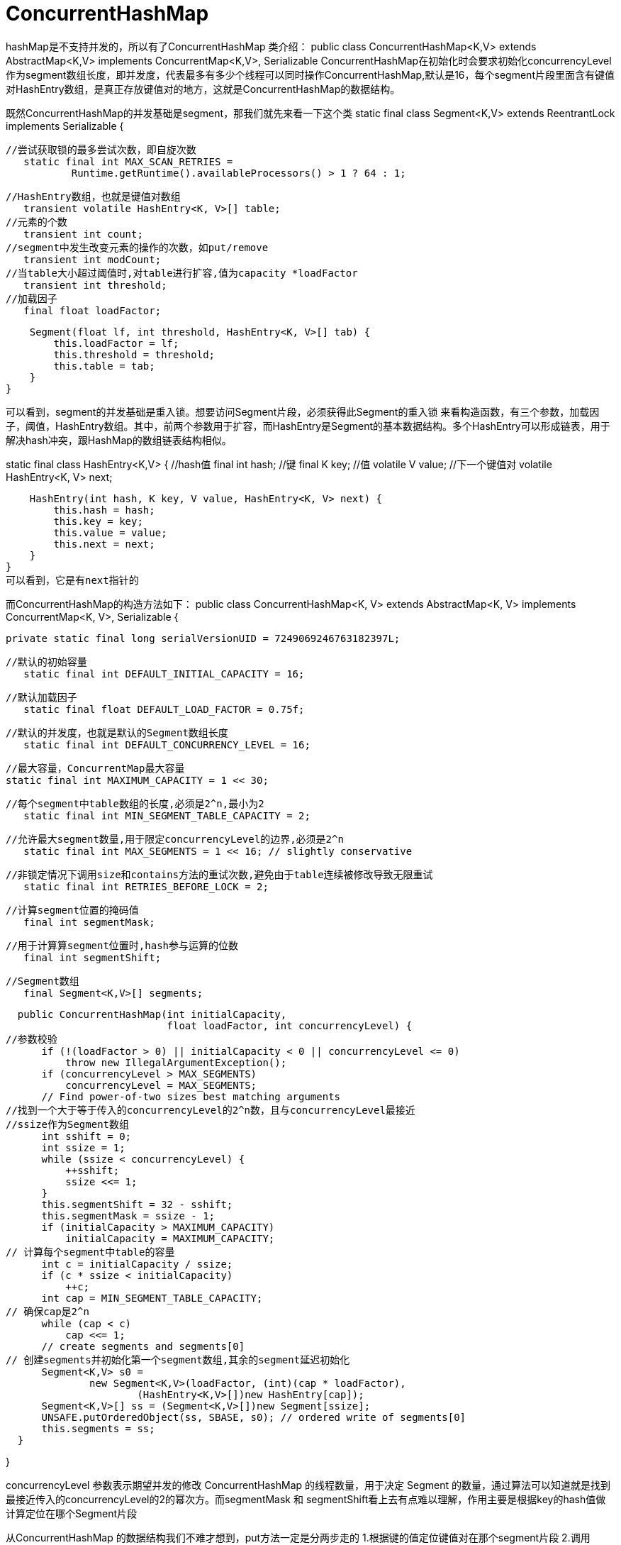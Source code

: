 = ConcurrentHashMap

hashMap是不支持并发的，所以有了ConcurrentHashMap
类介绍：
public class ConcurrentHashMap<K,V> extends AbstractMap<K,V>
    implements ConcurrentMap<K,V>, Serializable
ConcurrentHashMap在初始化时会要求初始化concurrencyLevel作为segment数组长度，即并发度，代表最多有多少个线程可以同时操作ConcurrentHashMap,默认是16，每个segment片段里面含有键值对HashEntry数组，是真正存放键值对的地方，这就是ConcurrentHashMap的数据结构。

既然ConcurrentHashMap的并发基础是segment，那我们就先来看一下这个类
static final class Segment<K,V> extends ReentrantLock implements Serializable {

	//尝试获取锁的最多尝试次数，即自旋次数
    static final int MAX_SCAN_RETRIES =
            Runtime.getRuntime().availableProcessors() > 1 ? 64 : 1;

	//HashEntry数组，也就是键值对数组
    transient volatile HashEntry<K, V>[] table;
	//元素的个数
    transient int count;
	//segment中发生改变元素的操作的次数，如put/remove
    transient int modCount;
	//当table大小超过阈值时,对table进行扩容,值为capacity *loadFactor
    transient int threshold;
	//加载因子
    final float loadFactor;

    Segment(float lf, int threshold, HashEntry<K, V>[] tab) {
        this.loadFactor = lf;
        this.threshold = threshold;
        this.table = tab;
    }
}

可以看到，segment的并发基础是重入锁。想要访问Segment片段，必须获得此Segment的重入锁
来看构造函数，有三个参数，加载因子，阈值，HashEntry数组。其中，前两个参数用于扩容，而HashEntry是Segment的基本数据结构。多个HashEntry可以形成链表，用于解决hash冲突，跟HashMap的数组链表结构相似。

static final class HashEntry<K,V> {
	//hash值
    final int hash;
	//键
    final K key;
	//值
    volatile V value;
	//下一个键值对
    volatile HashEntry<K, V> next;

    HashEntry(int hash, K key, V value, HashEntry<K, V> next) {
        this.hash = hash;
        this.key = key;
        this.value = value;
        this.next = next;
    }
}
可以看到，它是有next指针的

而ConcurrentHashMap的构造方法如下：
public class ConcurrentHashMap<K, V> extends AbstractMap<K, V>
        implements ConcurrentMap<K, V>, Serializable {

    private static final long serialVersionUID = 7249069246763182397L;

	//默认的初始容量
    static final int DEFAULT_INITIAL_CAPACITY = 16;

	//默认加载因子
    static final float DEFAULT_LOAD_FACTOR = 0.75f;

	//默认的并发度，也就是默认的Segment数组长度
    static final int DEFAULT_CONCURRENCY_LEVEL = 16;

    //最大容量，ConcurrentMap最大容量
    static final int MAXIMUM_CAPACITY = 1 << 30;
    
	//每个segment中table数组的长度,必须是2^n,最小为2
    static final int MIN_SEGMENT_TABLE_CAPACITY = 2;

	//允许最大segment数量,用于限定concurrencyLevel的边界,必须是2^n
    static final int MAX_SEGMENTS = 1 << 16; // slightly conservative

	//非锁定情况下调用size和contains方法的重试次数,避免由于table连续被修改导致无限重试
    static final int RETRIES_BEFORE_LOCK = 2;

	//计算segment位置的掩码值
    final int segmentMask;

	//用于计算算segment位置时,hash参与运算的位数
    final int segmentShift;

	//Segment数组
    final Segment<K,V>[] segments;


    public ConcurrentHashMap(int initialCapacity,
                             float loadFactor, int concurrencyLevel) {
		//参数校验
        if (!(loadFactor > 0) || initialCapacity < 0 || concurrencyLevel <= 0)
            throw new IllegalArgumentException();
        if (concurrencyLevel > MAX_SEGMENTS)
            concurrencyLevel = MAX_SEGMENTS;
        // Find power-of-two sizes best matching arguments
		//找到一个大于等于传入的concurrencyLevel的2^n数，且与concurrencyLevel最接近
		//ssize作为Segment数组
        int sshift = 0;
        int ssize = 1;
        while (ssize < concurrencyLevel) {
            ++sshift;
            ssize <<= 1;
        }
        this.segmentShift = 32 - sshift;
        this.segmentMask = ssize - 1;
        if (initialCapacity > MAXIMUM_CAPACITY)
            initialCapacity = MAXIMUM_CAPACITY;
		// 计算每个segment中table的容量
        int c = initialCapacity / ssize;
        if (c * ssize < initialCapacity)
            ++c;
        int cap = MIN_SEGMENT_TABLE_CAPACITY;
		// 确保cap是2^n
        while (cap < c)
            cap <<= 1;
        // create segments and segments[0]
		// 创建segments并初始化第一个segment数组,其余的segment延迟初始化
        Segment<K,V> s0 =
                new Segment<K,V>(loadFactor, (int)(cap * loadFactor),
                        (HashEntry<K,V>[])new HashEntry[cap]);
        Segment<K,V>[] ss = (Segment<K,V>[])new Segment[ssize];
        UNSAFE.putOrderedObject(ss, SBASE, s0); // ordered write of segments[0]
        this.segments = ss;
    }

}

concurrencyLevel 参数表示期望并发的修改 ConcurrentHashMap 的线程数量，用于决定 Segment 的数量，通过算法可以知道就是找到最接近传入的concurrencyLevel的2的幂次方。而segmentMask 和 segmentShift看上去有点难以理解，作用主要是根据key的hash值做计算定位在哪个Segment片段

从ConcurrentHashMap 的数据结构我们不难才想到，put方法一定是分两步走的
1.根据键的值定位键值对在那个segment片段 2.调用Segment的put方法

public V put(K key, V value) {
        Segment<K,V> s;
        if (value == null)
            throw new NullPointerException();
		//计算键的hash值
        int hash = hash(key);
		//通过hash值运算把键值对定位到segment[j]片段上
        int j = (hash >>> segmentShift) & segmentMask;
		//检查segment[j]是否已经初始化了，没有的话调用ensureSegment初始化segment[j]
        if ((s = (Segment<K,V>)UNSAFE.getObject          // nonvolatile; recheck
             (segments, (j << SSHIFT) + SBASE)) == null) //  in ensureSegment
            s = ensureSegment(j);
		//向片段中插入键值对
        return s.put(key, hash, value, false);
    }

我们从ConcurrentHashMap的构造函数可以发现Segment数组只初始化了Segment[0],其余的Segment是用到了在初始化，用了延迟加载的策略，而延迟加载调用的就是ensureSegment方法

private Segment<K,V> ensureSegment(int k) {
        final Segment<K,V>[] ss = this.segments;
        long u = (k << SSHIFT) + SBASE; // raw offset
        Segment<K,V> seg;
		//按照segment[0]的HashEntry数组长度和加载因子初始化Segment[k]
        if ((seg = (Segment<K,V>)UNSAFE.getObjectVolatile(ss, u)) == null) {
            Segment<K,V> proto = ss[0]; // use segment 0 as prototype
            int cap = proto.table.length;
            float lf = proto.loadFactor;
            int threshold = (int)(cap * lf);
            HashEntry<K,V>[] tab = (HashEntry<K,V>[])new HashEntry[cap];
            if ((seg = (Segment<K,V>)UNSAFE.getObjectVolatile(ss, u))
                == null) { // recheck
                Segment<K,V> s = new Segment<K,V>(lf, threshold, tab);
                while ((seg = (Segment<K,V>)UNSAFE.getObjectVolatile(ss, u))
                       == null) {
                    if (UNSAFE.compareAndSwapObject(ss, u, null, seg = s))
                        break;
                }
            }
        }
        return seg;
    }

调用Segment的put方法插入键值对到Segment的HashEntry数组

final V put(K key, int hash, V value, boolean onlyIfAbsent) {
		//Segment继承ReentrantLock，尝试获取独占锁
        HashEntry<K,V> node = tryLock() ? null :
                scanAndLockForPut(key, hash, value);
        V oldValue;
        try {
            HashEntry<K,V>[] tab = table;
			//定位键值对在HashEntry数组上的位置
            int index = (tab.length - 1) & hash;
			//获取这个位置的第一个键值对
            HashEntry<K,V> first = entryAt(tab, index);
            for (HashEntry<K,V> e = first;;) {
                if (e != null) {//此处有链表结构，一直循环到e==null
                    K k;
					//存在与待插入键值对相同的键，则替换value
                    if ((k = e.key) == key ||
                            (e.hash == hash && key.equals(k))) {
                        oldValue = e.value;
                        if (!onlyIfAbsent) {//onlyIfAbsent默认为false
                            e.value = value;
                            ++modCount;
                        }
                        break;
                    }
                    e = e.next;
                }
                else {
					//node不为null,设置node的next为first，node为当前链表的头节点
                    if (node != null)
                        node.setNext(first);
					//node为null,创建头节点,指定next为first，node为当前链表的头节点
                    else
                        node = new HashEntry<K,V>(hash, key, value, first);
                    int c = count + 1;
					//扩容条件 (1)entry数量大于阈值 (2) 当前数组tab长度小于最大容量。满足以上条件就扩容
                    if (c > threshold && tab.length < MAXIMUM_CAPACITY)
						//扩容
                        rehash(node);
                    else
						//tab的index位置设置为node,
                        setEntryAt(tab, index, node);
                    ++modCount;
                    count = c;
                    oldValue = null;
                    break;
                }
            }
        } finally {
            unlock();
        }
        return oldValue;
    }
在不超过最大重试次数MAX_SCAN_RETRIES通过CAS尝试获取锁
private HashEntry<K,V> scanAndLockForPut(K key, int hash, V value) {
		//first,e:键值对的hash值定位到数组tab的第一个键值对
        HashEntry<K,V> first = entryForHash(this, hash);
        HashEntry<K,V> e = first;
        HashEntry<K,V> node = null;
        int retries = -1; // negative while locating node
		//线程尝试通过CAS获取锁
        while (!tryLock()) {
            HashEntry<K,V> f; // to recheck first below
            if (retries < 0) {
				//当e==null或key.equals(e.key)时retry=0，走出这个分支
                if (e == null) {
                    if (node == null) // speculatively create node
						//初始化键值对，next指向null
                        node = new HashEntry<K,V>(hash, key, value, null);
                    retries = 0;
                }
                else if (key.equals(e.key))
                    retries = 0;
                else
                    e = e.next;
            }
			//超过最大自旋次数，阻塞
            else if (++retries > MAX_SCAN_RETRIES) {
                lock();
                break;
            }
			//头节点发生变化，重新遍历
            else if ((retries & 1) == 0 &&
                    (f = entryForHash(this, hash)) != first) {
                e = first = f; // re-traverse if entry changed
                retries = -1;
            }
        }
        return node;
    }

rehash(HashEntry<K,V> node)

用于对Segment的table数组进行扩容，扩容后的数组长度是原数组的两倍。

private void rehash(HashEntry<K,V> node) {
		//扩容前的旧tab数组
        HashEntry<K,V>[] oldTable = table;
		//扩容前数组长度
        int oldCapacity = oldTable.length;
		//扩容后数组长度（扩容前两倍）
        int newCapacity = oldCapacity << 1;
		//计算新的阈值
        threshold = (int)(newCapacity * loadFactor);
		//新的tab数组
        HashEntry<K,V>[] newTable =
                (HashEntry<K,V>[]) new HashEntry[newCapacity];
		//新的掩码
        int sizeMask = newCapacity - 1;
		//遍历旧的数组
        for (int i = 0; i < oldCapacity ; i++) {
			//遍历数组的每一个元素
            HashEntry<K,V> e = oldTable[i];
            if (e != null) {
				//元素e指向的下一个节点，如果存在hash冲突那么e不为空
                HashEntry<K,V> next = e.next;
				//计算元素在新数组的索引
                int idx = e.hash & sizeMask;
				// 桶中只有一个元素，把当前的e设置给新的table
                if (next == null)   //  Single node on list
                    newTable[idx] = e;
				//桶中有布置一个元素的链表
                else { // Reuse consecutive sequence at same slot
                    HashEntry<K,V> lastRun = e;
					// idx 是当前链表的头结点 e 的新位置
                    int lastIdx = idx;
                    for (HashEntry<K,V> last = next;
                         last != null;
                         last = last.next) {
						//k是单链表元素在新数组的位置
                        int k = last.hash & sizeMask;
                        //lastRun是最后一个扩容后不在原桶处的Entry
                        if (k != lastIdx) {
                            lastIdx = k;
                            lastRun = last;
                        }
                    }
					//lastRun以及它后面的元素都在一个桶中
                    newTable[lastIdx] = lastRun;
                    // Clone remaining nodes
                    //遍历到lastRun即可
                    for (HashEntry<K,V> p = e; p != lastRun; p = p.next) {
                        V v = p.value;
                        int h = p.hash;
                        int k = h & sizeMask;
                        HashEntry<K,V> n = newTable[k];
                        newTable[k] = new HashEntry<K,V>(h, p.key, v, n);
                    }
                }
            }
        }
		//处理引起扩容的那个待添加的节点
        int nodeIndex = node.hash & sizeMask; // add the new node
        node.setNext(newTable[nodeIndex]);
        newTable[nodeIndex] = node;
		//把Segment的table指向扩容后的table
        table = newTable;
    }

get方法：
get获取元素不需要加锁，效率高，获取key定位到的segment片段还是遍历table数组的HashEntry元素时使用了UNSAFE.getObjectVolatile保证了能够无锁且获取到最新的volatile变量的值
public V get(Object key) {
        Segment<K,V> s; // manually integrate access methods to reduce overhead
        HashEntry<K,V>[] tab;
		//计算key的hash值
        int h = hash(key);
		//根据hash值计算key在哪个segment片段
        long u = (((h >>> segmentShift) & segmentMask) << SSHIFT) + SBASE;
		//获取segments[u]的table数组
        if ((s = (Segment<K,V>)UNSAFE.getObjectVolatile(segments, u)) != null &&
            (tab = s.table) != null) {
			//遍历table中的HashEntry元素
            for (HashEntry<K,V> e = (HashEntry<K,V>) UNSAFE.getObjectVolatile
                     (tab, ((long)(((tab.length - 1) & h)) << TSHIFT) + TBASE);
                 e != null; e = e.next) {
                K k;
				//找到相同的key，返回value
                if ((k = e.key) == key || (e.hash == h && key.equals(k)))
                    return e.value;
            }
        }
        return null;
    }

size方法：
size方法用来计算ConcurrentHashMap中储存元素的个数。那么在统计所有的segment元素的个数是否都需要上锁呢？如果不上锁在统计的过程中可能存在其他线程并发存储/删除元素，而如果上锁又会降低读写效率。ConcurrentHashMap在实现时使用了折中的方法，它会无锁遍历三次把所有的segment的modCount加到sum里面，如果与前一次遍历结果相比sum没有改变那么说明这两次遍历没有其他线程修改ConcurrentHashMap,返回segment的count的和；如果每次遍历与上一次相比都不一样那就上锁进行同步。

public int size() {
        // Try a few times to get accurate count. On failure due to
        // continuous async changes in table, resort to locking.
        final Segment<K,V>[] segments = this.segments;
        int size;
        boolean overflow; // true if size overflows 32 bits
        long sum;         // sum of modCounts
        long last = 0L;   // previous sum
        int retries = -1; // first iteration isn't retry
        try {
            for (;;) {
				//达到RETRIES_BEFORE_LOCK，也就是三次
                if (retries++ == RETRIES_BEFORE_LOCK) {
                    for (int j = 0; j < segments.length; ++j)
                        ensureSegment(j).lock(); // force creation
                }
                sum = 0L;
                size = 0;
                overflow = false;
                for (int j = 0; j < segments.length; ++j) {
                    Segment<K,V> seg = segmentAt(segments, j);
					//遍历计算segment的modCount和count的和
                    if (seg != null) {
                        sum += seg.modCount;
                        int c = seg.count;
						//是否溢出int范围
                        if (c < 0 || (size += c) < 0)
                            overflow = true;
                    }
                }
				//last是上一次的sum值，相等跳出循环
                if (sum == last)
                    break;
                last = sum;
            }
        } finally {
			//解锁
            if (retries > RETRIES_BEFORE_LOCK) {
                for (int j = 0; j < segments.length; ++j)
                    segmentAt(segments, j).unlock();
            }
        }
        return overflow ? Integer.MAX_VALUE : size;
    }

remove就不说了

isEmpty
检查ConcurrentHashMap是否为空。同样没有使用同步锁，通过两次遍历：1.确定每个segment是否为0,其中任何一个segment的count不为0,就返回,都为0,就累加modCount为sum.2.第一个循环执行完还没有推出，map可能为空，再做一次遍历，如果在这个过程中任何一个segment的count不为0返回false，同时sum减去每个segment的modCount，若循环执行完程序还没有退出，比较sum是否为0，为0表示两次检查没有元素插入，map确实为空，否则map不为空。

public boolean isEmpty() {
		//累计segment的modCount值
        long sum = 0L;
        final Segment<K,V>[] segments = this.segments;
        for (int j = 0; j < segments.length; ++j) {
            Segment<K,V> seg = segmentAt(segments, j);
            if (seg != null) {
                if (seg.count != 0)
                    return false;
                sum += seg.modCount;
            }
        }
		//再次检查
        if (sum != 0L) { // recheck unless no modifications
            for (int j = 0; j < segments.length; ++j) {
                Segment<K,V> seg = segmentAt(segments, j);
                if (seg != null) {
                    if (seg.count != 0)
                        return false;
                    sum -= seg.modCount;
                }
            }
            if (sum != 0L)
                return false;
        }
        return true;
    }

总之：
ConcurrentHashMap引入分段锁的概念提高了并发量，每当线程要修改哈希表时并不是锁住整个表，而是去操作某一个segment片段，只对segment做同步，通过细化锁的粒度提高了效率，相对与HashTable对整个哈希表做同步处理更实用与多线程环境。
参考链接：
https://www.cnblogs.com/rain4j/p/10972090.html


